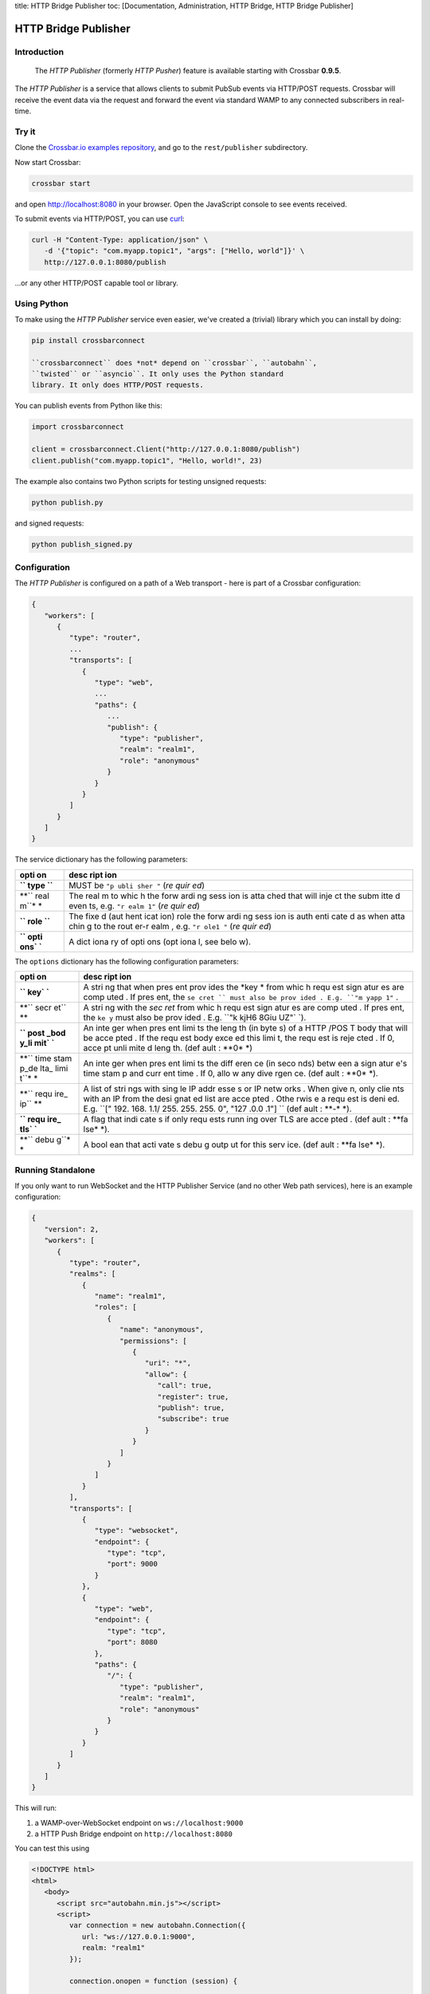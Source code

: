 title: HTTP Bridge Publisher toc: [Documentation, Administration, HTTP
Bridge, HTTP Bridge Publisher]

HTTP Bridge Publisher
=====================

Introduction
------------

    The *HTTP Publisher* (formerly *HTTP Pusher*) feature is available
    starting with Crossbar **0.9.5**.

The *HTTP Publisher* is a service that allows clients to submit PubSub
events via HTTP/POST requests. Crossbar will receive the event data via
the request and forward the event via standard WAMP to any connected
subscribers in real-time.

Try it
------

Clone the `Crossbar.io examples
repository <https://github.com/crossbario/crossbarexamples>`__, and go
to the ``rest/publisher`` subdirectory.

Now start Crossbar:

.. code:: console

    crossbar start

and open http://localhost:8080 in your browser. Open the JavaScript
console to see events received.

To submit events via HTTP/POST, you can use
`curl <http://curl.haxx.se/>`__:

.. code:: console

    curl -H "Content-Type: application/json" \
       -d '{"topic": "com.myapp.topic1", "args": ["Hello, world"]}' \
       http://127.0.0.1:8080/publish

...or any other HTTP/POST capable tool or library.

Using Python
------------

To make using the *HTTP Publisher* service even easier, we've created a
(trivial) library which you can install by doing:

.. code:: console

    pip install crossbarconnect

    ``crossbarconnect`` does *not* depend on ``crossbar``, ``autobahn``,
    ``twisted`` or ``asyncio``. It only uses the Python standard
    library. It only does HTTP/POST requests.

You can publish events from Python like this:

.. code:: python

    import crossbarconnect

    client = crossbarconnect.Client("http://127.0.0.1:8080/publish")
    client.publish("com.myapp.topic1", "Hello, world!", 23)

The example also contains two Python scripts for testing unsigned
requests:

.. code:: console

    python publish.py

and signed requests:

.. code:: console

    python publish_signed.py

Configuration
-------------

The *HTTP Publisher* is configured on a path of a Web transport - here
is part of a Crossbar configuration:

.. code:: javascript

    {
       "workers": [
          {
             "type": "router",
             ...
             "transports": [
                {
                   "type": "web",
                   ...
                   "paths": {
                      ...
                      "publish": {
                         "type": "publisher",
                         "realm": "realm1",
                         "role": "anonymous"
                      }
                   }
                }
             ]
          }
       ]
    }

The service dictionary has the following parameters:

+------+------+
| opti | desc |
| on   | ript |
|      | ion  |
+======+======+
| **`` | MUST |
| type | be   |
| ``** | ``"p |
|      | ubli |
|      | sher |
|      | "``  |
|      | (*re |
|      | quir |
|      | ed*) |
+------+------+
| **`` | The  |
| real | real |
| m``* | m    |
| *    | to   |
|      | whic |
|      | h    |
|      | the  |
|      | forw |
|      | ardi |
|      | ng   |
|      | sess |
|      | ion  |
|      | is   |
|      | atta |
|      | ched |
|      | that |
|      | will |
|      | inje |
|      | ct   |
|      | the  |
|      | subm |
|      | itte |
|      | d    |
|      | even |
|      | ts,  |
|      | e.g. |
|      | ``"r |
|      | ealm |
|      | 1"`` |
|      | (*re |
|      | quir |
|      | ed*) |
+------+------+
| **`` | The  |
| role | fixe |
| ``** | d    |
|      | (aut |
|      | hent |
|      | icat |
|      | ion) |
|      | role |
|      | the  |
|      | forw |
|      | ardi |
|      | ng   |
|      | sess |
|      | ion  |
|      | is   |
|      | auth |
|      | enti |
|      | cate |
|      | d    |
|      | as   |
|      | when |
|      | atta |
|      | chin |
|      | g    |
|      | to   |
|      | the  |
|      | rout |
|      | er-r |
|      | ealm |
|      | ,    |
|      | e.g. |
|      | ``"r |
|      | ole1 |
|      | "``  |
|      | (*re |
|      | quir |
|      | ed*) |
+------+------+
| **`` | A    |
| opti | dict |
| ons` | iona |
| `**  | ry   |
|      | of   |
|      | opti |
|      | ons  |
|      | (opt |
|      | iona |
|      | l,   |
|      | see  |
|      | belo |
|      | w).  |
+------+------+

The ``options`` dictionary has the following configuration parameters:

+------+------+
| opti | desc |
| on   | ript |
|      | ion  |
+======+======+
| **`` | A    |
| key` | stri |
| `**  | ng   |
|      | that |
|      | when |
|      | pres |
|      | ent  |
|      | prov |
|      | ides |
|      | the  |
|      | *key |
|      | *    |
|      | from |
|      | whic |
|      | h    |
|      | requ |
|      | est  |
|      | sign |
|      | atur |
|      | es   |
|      | are  |
|      | comp |
|      | uted |
|      | .    |
|      | If   |
|      | pres |
|      | ent, |
|      | the  |
|      | ``se |
|      | cret |
|      | ``   |
|      | must |
|      | also |
|      | be   |
|      | prov |
|      | ided |
|      | .    |
|      | E.g. |
|      | ``"m |
|      | yapp |
|      | 1"`` |
|      | .    |
+------+------+
| **`` | A    |
| secr | stri |
| et`` | ng   |
| **   | with |
|      | the  |
|      | *sec |
|      | ret* |
|      | from |
|      | whic |
|      | h    |
|      | requ |
|      | est  |
|      | sign |
|      | atur |
|      | es   |
|      | are  |
|      | comp |
|      | uted |
|      | .    |
|      | If   |
|      | pres |
|      | ent, |
|      | the  |
|      | ``ke |
|      | y``  |
|      | must |
|      | also |
|      | be   |
|      | prov |
|      | ided |
|      | .    |
|      | E.g. |
|      | ``"k |
|      | kjH6 |
|      | 8Giu |
|      | UZ"` |
|      | `).  |
+------+------+
| **`` | An   |
| post | inte |
| _bod | ger  |
| y_li | when |
| mit` | pres |
| `**  | ent  |
|      | limi |
|      | ts   |
|      | the  |
|      | leng |
|      | th   |
|      | (in  |
|      | byte |
|      | s)   |
|      | of a |
|      | HTTP |
|      | /POS |
|      | T    |
|      | body |
|      | that |
|      | will |
|      | be   |
|      | acce |
|      | pted |
|      | .    |
|      | If   |
|      | the  |
|      | requ |
|      | est  |
|      | body |
|      | exce |
|      | ed   |
|      | this |
|      | limi |
|      | t,   |
|      | the  |
|      | requ |
|      | est  |
|      | is   |
|      | reje |
|      | cted |
|      | .    |
|      | If   |
|      | 0,   |
|      | acce |
|      | pt   |
|      | unli |
|      | mite |
|      | d    |
|      | leng |
|      | th.  |
|      | (def |
|      | ault |
|      | :    |
|      | **0* |
|      | *)   |
+------+------+
| **`` | An   |
| time | inte |
| stam | ger  |
| p_de | when |
| lta_ | pres |
| limi | ent  |
| t``* | limi |
| *    | ts   |
|      | the  |
|      | diff |
|      | eren |
|      | ce   |
|      | (in  |
|      | seco |
|      | nds) |
|      | betw |
|      | een  |
|      | a    |
|      | sign |
|      | atur |
|      | e's  |
|      | time |
|      | stam |
|      | p    |
|      | and  |
|      | curr |
|      | ent  |
|      | time |
|      | .    |
|      | If   |
|      | 0,   |
|      | allo |
|      | w    |
|      | any  |
|      | dive |
|      | rgen |
|      | ce.  |
|      | (def |
|      | ault |
|      | :    |
|      | **0* |
|      | *).  |
+------+------+
| **`` | A    |
| requ | list |
| ire_ | of   |
| ip`` | stri |
| **   | ngs  |
|      | with |
|      | sing |
|      | le   |
|      | IP   |
|      | addr |
|      | esse |
|      | s    |
|      | or   |
|      | IP   |
|      | netw |
|      | orks |
|      | .    |
|      | When |
|      | give |
|      | n,   |
|      | only |
|      | clie |
|      | nts  |
|      | with |
|      | an   |
|      | IP   |
|      | from |
|      | the  |
|      | desi |
|      | gnat |
|      | ed   |
|      | list |
|      | are  |
|      | acce |
|      | pted |
|      | .    |
|      | Othe |
|      | rwis |
|      | e    |
|      | a    |
|      | requ |
|      | est  |
|      | is   |
|      | deni |
|      | ed.  |
|      | E.g. |
|      | ``[" |
|      | 192. |
|      | 168. |
|      | 1.1/ |
|      | 255. |
|      | 255. |
|      | 255. |
|      | 0",  |
|      | "127 |
|      | .0.0 |
|      | .1"] |
|      | ``   |
|      | (def |
|      | ault |
|      | :    |
|      | **-* |
|      | *).  |
+------+------+
| **`` | A    |
| requ | flag |
| ire_ | that |
| tls` | indi |
| `**  | cate |
|      | s    |
|      | if   |
|      | only |
|      | requ |
|      | ests |
|      | runn |
|      | ing  |
|      | over |
|      | TLS  |
|      | are  |
|      | acce |
|      | pted |
|      | .    |
|      | (def |
|      | ault |
|      | :    |
|      | **fa |
|      | lse* |
|      | *).  |
+------+------+
| **`` | A    |
| debu | bool |
| g``* | ean  |
| *    | that |
|      | acti |
|      | vate |
|      | s    |
|      | debu |
|      | g    |
|      | outp |
|      | ut   |
|      | for  |
|      | this |
|      | serv |
|      | ice. |
|      | (def |
|      | ault |
|      | :    |
|      | **fa |
|      | lse* |
|      | *).  |
+------+------+

Running Standalone
------------------

If you only want to run WebSocket and the HTTP Publisher Service (and no
other Web path services), here is an example configuration:

.. code:: javascript

    {
       "version": 2,
       "workers": [
          {
             "type": "router",
             "realms": [
                {
                   "name": "realm1",
                   "roles": [
                      {
                         "name": "anonymous",
                         "permissions": [
                            {
                               "uri": "*",
                               "allow": {
                                  "call": true,
                                  "register": true,
                                  "publish": true,
                                  "subscribe": true
                               }
                            }
                         ]
                      }
                   ]
                }
             ],
             "transports": [
                {
                   "type": "websocket",
                   "endpoint": {
                      "type": "tcp",
                      "port": 9000
                   }
                },
                {
                   "type": "web",
                   "endpoint": {
                      "type": "tcp",
                      "port": 8080
                   },
                   "paths": {
                      "/": {
                         "type": "publisher",
                         "realm": "realm1",
                         "role": "anonymous"
                      }
                   }
                }
             ]
          }
       ]
    }

This will run:

1. a WAMP-over-WebSocket endpoint on ``ws://localhost:9000``
2. a HTTP Push Bridge endpoint on ``http://localhost:8080``

You can test this using

.. code:: html

    <!DOCTYPE html>
    <html>
       <body>
          <script src="autobahn.min.js"></script>
          <script>
             var connection = new autobahn.Connection({
                url: "ws://127.0.0.1:9000",
                realm: "realm1"
             });

             connection.onopen = function (session) {

                console.log("Connected");

                function onevent (args, kwargs) {
                   console.log("Got event:", args, kwargs);
                }

                session.subscribe('com.myapp.topic1', onevent);
             };

             connection.onclose = function () {
                console.log("Connection lost", arguments);
             }

             connection.open();
          </script>
       </body>
    </html>

and publishing from curl:

.. code:: console

    curl -H "Content-Type: application/json" \
       -d '{"topic": "com.myapp.topic1", "args": ["Hello, world"]}' \
       http://127.0.0.1:8080/
       ```

    ## Making Requests

    To submit events through Crossbar, issue a HTTP/POST request to the URL of the Crossbar HTTP Publisher service with:

    1. Content type `application/json`
    2. Body containing a JSON object
    3. Two query parameters: `timestamp` and `seq`

    For a call to a HTTP Publisher service, the body MUST be a JSON object with the following attributes:

    * `topic`: A string with the URI of the topic to publish to.
    * `args`: An (optional) list of positional event payload arguments.
    * `kwargs`: An (optional) dictionary of keyword event payload arguments.
    * `options`: An (optional) dictionary of WAMP publication options (see below).

    ### Signed Requests

    Signed requests work like unsigned requests, but have the following additional query parameters. All query parameters (below and above) are mandatory for signed requests.

    * `key`: The key to be used for computing the signature.
    * `nonce`: A random integer from [0, 2^53]
    * `signature`: See below.

    The signature computed as the Base64 encoding of the following value:

HMAC[SHA256]\_{secret} (key \| timestamp \| seq \| nonce \| body)

::


    Here, `secret` is the secret shared between the publishing application and Crossbar. This value will never travel over the wire.

    The **HMAC[SHA256]** is computed w.r.t. the `secret`, and over the concatenation

key \| timestamp \| seq \| nonce \| body \`\`\`

The ``body`` is the JSON serialized event.

PHP - Symfony Publisher Bundle
------------------------------

For PHP/Symfony users, there is a bundle which makes publishing via HTTP
comfortable - `Crossbar HTTP Publisher
Bundle <https://github.com/facile-it/crossbar-http-publisher-bundle>`__
(thanks to `peelandsee <https://github.com/peelandsee>`__ for providing
this).

